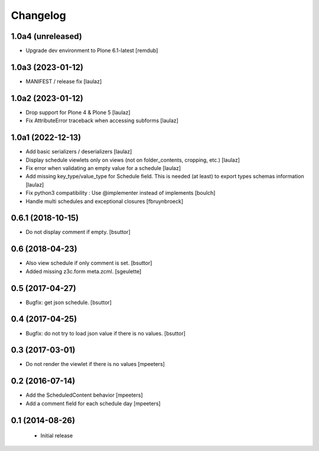 Changelog
=========

1.0a4 (unreleased)
------------------

- Upgrade dev environment to Plone 6.1-latest
  [remdub]


1.0a3 (2023-01-12)
------------------

- MANIFEST / release fix
  [laulaz]


1.0a2 (2023-01-12)
------------------

- Drop support for Plone 4 & Plone 5
  [laulaz]

- Fix AttributeError traceback when accessing subforms
  [laulaz]


1.0a1 (2022-12-13)
------------------

- Add basic serializers / deserializers
  [laulaz]

- Display schedule viewlets only on views (not on folder_contents, cropping, etc.)
  [laulaz]

- Fix error when validating an empty value for a schedule
  [laulaz]

- Add missing key_type/value_type for Schedule field. This is needed (at least)
  to export types schemas information
  [laulaz]

- Fix python3 compatibility : Use @implementer instead of implements
  [boulch]

- Handle multi schedules and exceptional closures
  [fbruynbroeck]


0.6.1 (2018-10-15)
------------------

- Do not display comment if empty.
  [bsuttor]


0.6 (2018-04-23)
----------------

- Also view schedule if only comment is set.
  [bsuttor]

- Added missing z3c.form meta.zcml.
  [sgeulette]


0.5 (2017-04-27)
----------------

- Bugfix: get json schedule.
  [bsuttor]


0.4 (2017-04-25)
----------------

- Bugfix: do not try to load json value if there is no values.
  [bsuttor]


0.3 (2017-03-01)
----------------

- Do not render the viewlet if there is no values
  [mpeeters]


0.2 (2016-07-14)
----------------

- Add the ScheduledContent behavior
  [mpeeters]

- Add a comment field for each schedule day
  [mpeeters]


0.1 (2014-08-26)
----------------

 * Initial release
